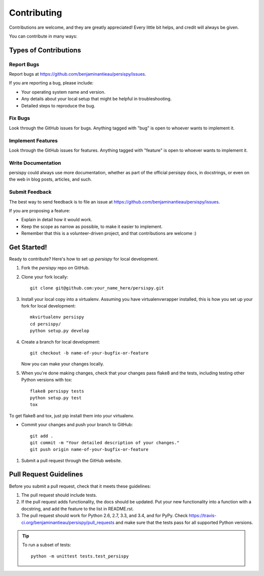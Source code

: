 
.. _develop:

Contributing
============


Contributions are welcome, and they are greatly appreciated! Every
little bit helps, and credit will always be given.

You can contribute in many ways:

Types of Contributions
----------------------

Report Bugs
^^^^^^^^^^^

Report bugs at https://github.com/benjaminantieau/persispy/issues.

If you are reporting a bug, please include:

* Your operating system name and version.
* Any details about your local setup that might be helpful in troubleshooting.
* Detailed steps to reproduce the bug.

Fix Bugs
^^^^^^^^

Look through the GitHub issues for bugs. Anything tagged with "bug"
is open to whoever wants to implement it.

Implement Features
^^^^^^^^^^^^^^^^^^

Look through the GitHub issues for features. Anything tagged with "feature"
is open to whoever wants to implement it.

Write Documentation
^^^^^^^^^^^^^^^^^^^

persispy could always use more documentation, whether as part of the
official persispy docs, in docstrings, or even on the web in blog posts,
articles, and such.

Submit Feedback
^^^^^^^^^^^^^^^

The best way to send feedback is to file an issue at https://github.com/benjaminantieau/persispy/issues.

If you are proposing a feature:

* Explain in detail how it would work.
* Keep the scope as narrow as possible, to make it easier to implement.
* Remember that this is a volunteer-driven project, and that contributions
  are welcome :)

Get Started!
------------

Ready to contribute? Here's how to set up `persispy` for local development.

#. Fork the `persispy` repo on GitHub.
#. Clone your fork locally::

    git clone git@github.com:your_name_here/persispy.git

#. Install your local copy into a virtualenv. Assuming you have virtualenvwrapper installed, this is how you set up your fork for local development::

    mkvirtualenv persispy
    cd persispy/
    python setup.py develop

#. Create a branch for local development::

    git checkout -b name-of-your-bugfix-or-feature

   Now you can make your changes locally.

#. When you're done making changes, check that your changes pass flake8 and the tests, including testing other Python versions with tox::

    flake8 persispy tests
    python setup.py test
    tox

To get flake8 and tox, just pip install them into your virtualenv.

- Commit your changes and push your branch to GitHub::

    git add .
    git commit -m "Your detailed description of your changes."
    git push origin name-of-your-bugfix-or-feature

#. Submit a pull request through the GitHub website.

Pull Request Guidelines
-----------------------

Before you submit a pull request, check that it meets these guidelines:

#. The pull request should include tests.
#. If the pull request adds functionality, the docs should be updated. Put
   your new functionality into a function with a docstring, and add the
   feature to the list in README.rst.
#. The pull request should work for Python 2.6, 2.7, 3.3, and 3.4, and for PyPy. Check
   https://travis-ci.org/benjaminantieau/persispy/pull_requests
   and make sure that the tests pass for all supported Python versions.

.. tip ::

    To run a subset of tests::

        python -m unittest tests.test_persispy
